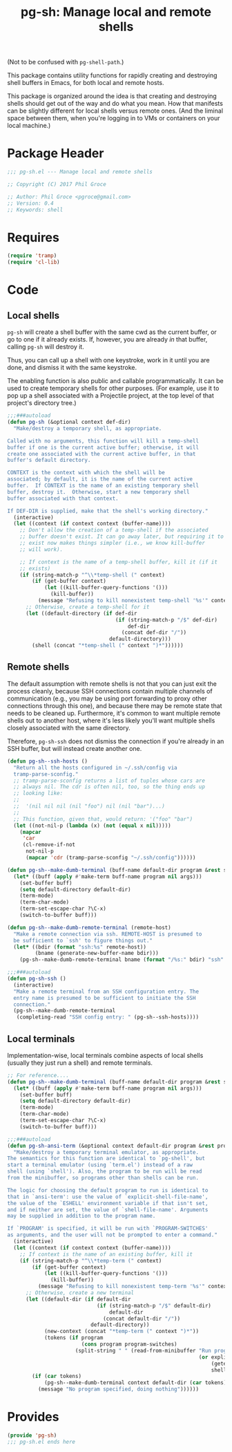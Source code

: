#+STARTUP: indent
#+TITLE: pg-sh: Manage local and remote shells

(Not to be confused with =pg-shell-path=.)

This package contains utility functions for rapidly creating and destroying shell buffers in Emacs, for both local and remote hosts.

This package is organized around the idea is that creating and destroying shells should get out of the way and do what you mean. How that manifests can be slightly different for local shells versus remote ones. (And the liminal space between them, when you're logging in to VMs or containers on your local machine.)

* Package Header



#+BEGIN_SRC emacs-lisp
  ;;; pg-sh.el --- Manage local and remote shells

  ;; Copyright (C) 2017 Phil Groce

  ;; Author: Phil Groce <pgroce@gmail.com>
  ;; Version: 0.4
  ;; Keywords: shell

#+END_SRC

* Requires

#+BEGIN_SRC emacs-lisp
  (require 'tramp)
  (require 'cl-lib)
#+END_SRC

* Code

** Local shells

=pg-sh= will create a shell buffer with the same cwd as the current buffer, or go to one if it already exists. If, however, you are already /in/ that buffer, calling =pg-sh= will destroy it.

Thus, you can call up a shell with one keystroke, work in it until you are done, and dismiss it with the same keystroke.

The enabling function is also public and callable programmatically. It can be used to create temporary shells for other purposes. (For example, use it to pop up a shell associated with a Projectile project, at the top level of that project's directory tree.)

 #+BEGIN_SRC emacs-lisp
   ;;;###autoload
   (defun pg-sh (&optional context def-dir)
     "Make/destroy a temporary shell, as appropriate.

   Called with no arguments, this function will kill a temp-shell
   buffer if one is the current active buffer; otherwise, it will
   create one associated with the current active buffer, in that
   buffer's default directory.

   CONTEXT is the context with which the shell will be
   associated; by default, it is the name of the current active
   buffer.  If CONTEXT is the name of an existing temporary shell
   buffer, destroy it.  Otherwise, start a new temporary shell
   buffer associated with that context.

   If DEF-DIR is supplied, make that the shell's working directory."
     (interactive)
     (let ((context (if context context (buffer-name))))
       ;; Don't allow the creation of a temp-shell if the associated
       ;; buffer doesn't exist. It can go away later, but requiring it to
       ;; exist now makes things simpler (i.e., we know kill-buffer
       ;; will work).

       ;; If context is the name of a temp-shell buffer, kill it (if it
       ;; exists)
       (if (string-match-p "^\\*temp-shell (" context)
           (if (get-buffer context)
               (let ((kill-buffer-query-functions '()))
                 (kill-buffer))
             (message "Refusing to kill nonexistent temp-shell '%s'" context))
         ;; Otherwise, create a temp-shell for it
         (let ((default-directory (if def-dir
                                      (if (string-match-p "/$" def-dir)
                                          def-dir
                                        (concat def-dir "/"))
                                    default-directory)))
           (shell (concat "*temp-shell (" context ")*"))))))
 #+END_SRC


** Remote shells

The default assumption with remote shells is not that you can just exit the process cleanly, because SSH connections contain multiple channels of communication (e.g., you may be using port forwarding to proxy other connections through this one), and because there may be remote state that needs to be cleaned up. Furthermore, it's common to want multiple remote shells out to another host, where it's less likely you'll want multiple shells closely associated with the same directory.

Therefore, =pg-sh-ssh= does not dismiss the connection if you're already in an SSH buffer, but will instead create another one.

#+BEGIN_SRC emacs-lisp
  (defun pg-sh--ssh-hosts ()
    "Return all the hosts configured in ~/.ssh/config via
    tramp-parse-sconfig."
    ;; tramp-parse-sconfig returns a list of tuples whose cars are
    ;; always nil. The cdr is often nil, too, so the thing ends up
    ;; looking like:
    ;;
    ;;  '(nil nil nil (nil "foo") nil (nil "bar")...)
    ;;
    ;; This function, given that, would return: '("foo" "bar")
    (let ((not-nil-p (lambda (x) (not (equal x nil)))))
      (mapcar
       'car
       (cl-remove-if-not
        not-nil-p
        (mapcar 'cdr (tramp-parse-sconfig "~/.ssh/config"))))))

  (defun pg-sh--make-dumb-terminal (buff-name default-dir program &rest switches)
    (let* ((buff (apply #'make-term buff-name program nil args)))
      (set-buffer buff)
      (setq default-directory default-dir)
      (term-mode)
      (term-char-mode)
      (term-set-escape-char ?\C-x)
      (switch-to-buffer buff)))

  (defun pg-sh--make-dumb-remote-terminal (remote-host)
    "Make a remote connection via ssh. REMOTE-HOST is presumed to
    be sufficient to `ssh' to figure things out."
    (let* ((bdir (format "ssh:%s" remote-host))
           (bname (generate-new-buffer-name bdir)))
      (pg-sh--make-dumb-remote-terminal bname (format "/%s:" bdir) "ssh" remote-host)))

  ;;;###autoload
  (defun pg-sh-ssh ()
    (interactive)
    "Make a remote terminal from an SSH configuration entry. The
    entry name is presumed to be sufficient to initiate the SSH
    connection."
    (pg-sh--make-dumb-remote-terminal
     (completing-read "SSH config entry: " (pg-sh--ssh-hosts))))
#+END_SRC

** Local terminals

Implementation-wise, local terminals combine aspects of local shells (usually they just run a shell) and remote terminals.


#+begin_src emacs-lisp
  ;; For reference....
  (defun pg-sh--make-dumb-terminal (buff-name default-dir program &rest switches)
    (let* ((buff (apply #'make-term buff-name program nil args)))
      (set-buffer buff)
      (setq default-directory default-dir)
      (term-mode)
      (term-char-mode)
      (term-set-escape-char ?\C-x)
      (switch-to-buffer buff)))

  ;;;###autoload
  (defun pg-sh-ansi-term (&optional context default-dir program &rest program-switches)
    "Make/destroy a temporary terminal emulator, as appropriate.
  The semantics for this function are identical to `pg-shell', but
  start a terminal emulator (using `term.el') instead of a raw
  shell (using `shell'). Also, the program to be run will be read
  from the minibuffer, so programs other than shells can be run.

  The logic for choosing the default program to run is identical to
  that in `ansi-term': use the value of `explicit-shell-file-name',
  the value of the `ESHELL' environment variable if that isn't set,
  and if neither are set, the value of `shell-file-name'. Arguments
  may be supplied in addition to the program name.

  If `PROGRAM' is specified, it will be run with `PROGRAM-SWITCHES'
  as arguments, and the user will not be prompted to enter a command."
    (interactive)
    (let ((context (if context context (buffer-name))))
      ;; If context is the name of an existing buffer, kill it
      (if (string-match-p "^\\*temp-term (" context)
          (if (get-buffer context)
              (let ((kill-buffer-query-functions '()))
                (kill-buffer))
            (message "Refusing to kill nonexistent temp-term '%s'" context))
        ;; Otherwise, create a new terminal
        (let ((default-dir (if default-dir
                               (if (string-match-p "/$" default-dir)
                                   default-dir
                                 (concat default-dir "/"))
                             default-directory))
              (new-context (concat "*temp-term (" context ")*"))
              (tokens (if program
                          (cons program program-switches)
                        (split-string " " (read-from-minibuffer "Run program: "
                                                                (or explicit-shell-file-name
                                                                    (getenv "ESHELL")
                                                                    shell-file-name))))))
          (if (car tokens)
              (pg-sh--make-dumb-terminal context default-dir (car tokens) (cdr tokens))
            (message "No program specified, doing nothing"))))))

#+end_src



* Provides

#+BEGIN_SRC emacs-lisp
  (provide 'pg-sh)
  ;;; pg-sh.el ends here
#+END_SRC
